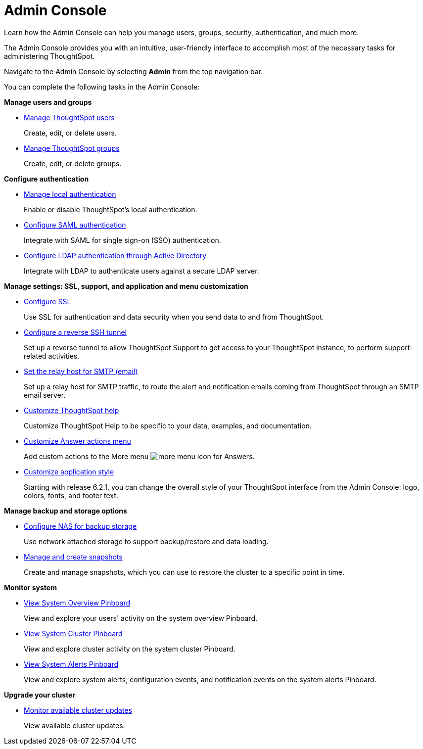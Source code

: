 = Admin Console
:tabs:

Learn how the Admin Console can help you manage users, groups, security, authentication, and much more.

The Admin Console provides you with an intuitive, user-friendly interface to accomplish most of the necessary tasks for administering ThoughtSpot.

Navigate to the Admin Console by selecting *Admin* from the top navigation bar.

You can complete the following tasks in the Admin Console:

*Manage users and groups*

* xref:users.adoc[Manage ThoughtSpot users]
+
Create, edit, or delete users.
* xref:groups.adoc[Manage ThoughtSpot groups]
+
Create, edit, or delete groups.

*Configure authentication*

* xref:authentication-local.adoc[Manage local authentication]
+
Enable or disable ThoughtSpot's local authentication.
* xref:authentication-saml.adoc[Configure SAML authentication]
+
Integrate with SAML for single sign-on (SSO) authentication.
* xref:authentication-active-directory.adoc[Configure LDAP authentication through Active Directory]
+
Integrate with LDAP to authenticate users against a secure LDAP server.

*Manage settings: SSL, support, and application and menu customization*

* xref:ssl-configure.adoc[Configure SSL]
+
Use SSL for authentication and data security when you send data to and from ThoughtSpot.
* xref:reverse-ssh-tunnel.adoc[Configure a reverse SSH tunnel]
+
Set up a reverse tunnel to allow ThoughtSpot Support to get access to your ThoughtSpot instance, to perform support-related activities.
* xref:smtp-configure.adoc[Set the relay host for SMTP (email)]
+
Set up a relay host for SMTP traffic, to route the alert and notification emails coming from ThoughtSpot through an SMTP email server.
* xref:customize-help.adoc[Customize ThoughtSpot help]
+
Customize ThoughtSpot Help to be specific to your data, examples, and documentation.
* xref:customize-actions-menu.adoc[Customize Answer actions menu]
+
Add custom actions to the More menu image:icon-more-10px.png[more menu icon] for Answers.
* xref:style-customization.adoc[Customize application style]
+
Starting with release 6.2.1, you can change the overall style of your ThoughtSpot interface from the Admin Console: logo, colors, fonts, and footer text.

*Manage backup and storage options*

* xref:nas-mount-configure.adoc[Configure NAS for backup storage]
+
Use network attached storage to support backup/restore and data loading.
* xref:snapshot-manage.adoc[Manage and create snapshots]
+
Create and manage snapshots, which you can use to restore the cluster to a specific point in time.

*Monitor system*

* xref:system-overview-pinboard.adoc[View System Overview Pinboard]
+
View and explore your users' activity on the system overview Pinboard.
* xref:system-cluster-pinboard.adoc[View System Cluster Pinboard]
+
View and explore cluster activity on the system cluster Pinboard.
* xref:system-alerts-pinboard.adoc[View System Alerts Pinboard]
+
View and explore system alerts, configuration events, and notification events on the system alerts Pinboard.

*Upgrade your cluster*

* xref:available-update.adoc[Monitor available cluster updates]
+
View available cluster updates.
